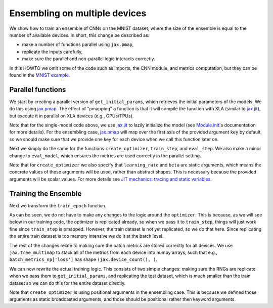 Ensembling on multiple devices
=============================

We show how to train an ensemble of CNNs on the MNIST dataset, where the size of
the ensemble is equal to the number of available devices. In short, this change
be described as: 

* make a number of functions parallel using ``jax.pmap``, 
* replicate the inputs carefully,
* make sure the parallel and non-parallel logic interacts correctly.

In this HOWTO we omit some of the code such as imports, the CNN module, and
metrics computation, but they can be found in the `MNIST example`_.

.. testsetup::

  # Since this HOWTO's code is part of our tests (which are often ran locally on
  # CPU), we use a very small CNN, we only run for 1 epoch, and we make sure we
  # are using mock data.

  from absl import logging
  from flax import jax_utils
  from flax import linen as nn
  from flax import optim
  from flax.metrics import tensorboard
  import jax
  import jax.numpy as jnp
  from jax import random
  import ml_collections
  import numpy as np
  import tensorflow_datasets as tfds
  import functools

  num_epochs = 1

  class CNN(nn.Module):
    @nn.compact
    def __call__(self, x):
      x = nn.Conv(features=1, kernel_size=(3, 3))(x)
      x = nn.relu(x)
      x = nn.avg_pool(x, window_shape=(2, 2), strides=(2, 2))
      x = nn.Conv(features=1, kernel_size=(3, 3))(x)
      x = nn.relu(x)
      x = nn.avg_pool(x, window_shape=(2, 2), strides=(2, 2))
      x = x.reshape((x.shape[0], -1))  # flatten
      x = nn.Dense(features=1)(x)
      x = nn.relu(x)
      x = nn.Dense(features=1)(x)
      x = nn.log_softmax(x)
      return x

  def get_datasets():
    """Load fake MNIST data."""
    # Converts dataset from list of dicts to dict of lists.
    to_dict = lambda x: {k: np.array([d[k] for d in x]) for k in ['image', 'label']}
    with tfds.testing.mock_data(num_examples=100):
      train_ds = to_dict(tfds.as_numpy(tfds.load('mnist', split='train')))
      test_ds = to_dict(tfds.as_numpy(tfds.load('mnist', split='test')))
    train_ds['image'] = jnp.float32(train_ds['image']) / 255.
    test_ds['image'] = jnp.float32(test_ds['image']) / 255.
    return train_ds, test_ds


  def onehot(labels, num_classes=10):
    x = (labels[..., None] == jnp.arange(num_classes)[None])
    return x.astype(jnp.float32)


  def cross_entropy_loss(logits, labels):
    return -jnp.mean(jnp.sum(onehot(labels) * logits, axis=-1))


  def compute_metrics(logits, labels):
    loss = cross_entropy_loss(logits, labels)
    accuracy = jnp.mean(jnp.argmax(logits, -1) == labels)
    metrics = {
        'loss': loss,
        'accuracy': accuracy,
    }
    return metrics

Parallel functions
--------------------------------

We start by creating a parallel version of ``get_initial_params``, which
retrieves the initial parameters of the models. We do this using `jax.pmap`_.
The effect of "pmapping" a function is that it will compile the function with
XLA (similar to `jax.jit`_), but execute it in parallel on XLA devices (e.g., 
GPUs/TPUs).

.. codediff::
  :title_left: Single-model
  :title_right: Ensemble

  @jax.jit #!
  def get_initial_params(key):
    init_val = jnp.ones((1, 28, 28, 1), jnp.float32)
    initial_params = CNN().init(key, init_val)['params']
    return initial_params

  ---
  @jax.pmap #!
  def get_initial_params(key):
    init_val = jnp.ones((1, 28, 28, 1), jnp.float32)
    initial_params = CNN().init(key, init_val)['params']
    return initial_params

Note that for the single-model code above, we use `jax.jit`_ to lazily
initialize the model (see `Module.init`_'s documentation for more details).
For the ensembling case, `jax.pmap`_ will map over the first axis of the
provided argument ``key`` by default, so we should make sure that we provide
one key for each device when we call this function later on.

Next we simply do the same for the functions ``create_optimizer``, 
``train_step``, and ``eval_step``. We also make a minor change to 
``eval_model``, which ensures the metrics are used correctly in the parallel
setting.

.. codediff::
  :title_left: Single-model
  :title_right: Ensemble

  # #!
  def create_optimizer(params, learning_rate=0.1, beta=0.9):
    optimizer_def = optim.Momentum(learning_rate=learning_rate,
                                   beta=beta)
    optimizer = optimizer_def.create(params)
    return optimizer

  @jax.jit #!
  def train_step(optimizer, batch):
    """Train for a single step."""
    def loss_fn(params):
      logits = CNN().apply({'params': params}, batch['image'])
      loss = cross_entropy_loss(logits, batch['label'])
      return loss, logits
    grad_fn = jax.value_and_grad(loss_fn, has_aux=True)
    (_, logits), grad = grad_fn(optimizer.target)
    optimizer = optimizer.apply_gradient(grad)
    metrics = compute_metrics(logits, batch['label'])
    return optimizer, metrics

  @jax.jit #!
  def eval_step(params, batch):
    logits = CNN().apply({'params': params}, batch['image'])
    return compute_metrics(logits, batch['label'])

  def eval_model(params, test_ds):
    metrics = eval_step(params, test_ds)
    metrics = jax.device_get(metrics)
    summary = jax.tree_map(lambda x: x.item(), metrics) #!
    return summary['loss'], summary['accuracy']
  ---
  @functools.partial(jax.pmap, static_broadcasted_argnums=(1, 2)) #!
  def create_optimizer(params, learning_rate=0.1, beta=0.9):
    optimizer_def = optim.Momentum(learning_rate=learning_rate,
                                   beta=beta)
    optimizer = optimizer_def.create(params)
    return optimizer
  
  @jax.pmap #!
  def train_step(optimizer, batch):
    """Train for a single step."""
    def loss_fn(params):
      logits = CNN().apply({'params': params}, batch['image'])
      loss = cross_entropy_loss(logits, batch['label'])
      return loss, logits
    grad_fn = jax.value_and_grad(loss_fn, has_aux=True)
    (_, logits), grad = grad_fn(optimizer.target)
    optimizer = optimizer.apply_gradient(grad)
    metrics = compute_metrics(logits, batch['label'])
    return optimizer, metrics

  @jax.pmap #!
  def eval_step(params, batch):
    logits = CNN().apply({'params': params}, batch['image'])
    return compute_metrics(logits, batch['label'])

  def eval_model(params, test_ds):
    metrics = eval_step(params, test_ds)
    metrics = jax.device_get(metrics)
    summary = metrics #!
    return summary['loss'], summary['accuracy']

Note that for ``create_optimizer`` we also specify that ``learning_rate``
and ``beta`` are static arguments, which means the concrete values of these 
arguments will be used, rather than abstract shapes. This is necessary because
the provided arguments will be scalar values. For more details see 
`JIT mechanics: tracing and static variables`_.

Training the Ensemble
--------------------------------

Next we transform the ``train_epoch`` function.

.. codediff::
  :title_left: Single-model
  :title_right: Ensemble

  def train_epoch(optimizer, train_ds, rng, batch_size=10):
    train_ds_size = len(train_ds['image'])
    steps_per_epoch = train_ds_size // batch_size

    perms = random.permutation(rng, len(train_ds['image']))
    perms = perms[:steps_per_epoch * batch_size]
    perms = perms.reshape((steps_per_epoch, batch_size))
    batch_metrics = []
    for perm in perms:
      batch = {k: v[perm, ...] for k, v in train_ds.items()}

      optimizer, metrics = train_step(optimizer, batch)
      batch_metrics.append(metrics)

    batch_metrics_np = jax.device_get(batch_metrics)
    
    
    epoch_metrics_np = {
        k: np.mean([metrics[k] for metrics in batch_metrics_np]) #!
        for k in batch_metrics_np[0]} #!

    return optimizer, epoch_metrics_np
  ---
  def train_epoch(optimizer, train_ds, rng, batch_size=10):
    train_ds_size = len(train_ds['image'])
    steps_per_epoch = train_ds_size // batch_size

    perms = random.permutation(rng, len(train_ds['image']))
    perms = perms[:steps_per_epoch * batch_size]
    perms = perms.reshape((steps_per_epoch, batch_size))
    batch_metrics = []
    for perm in perms:
      batch = {k: v[perm, ...] for k, v in train_ds.items()}
      batch = jax.device_put_replicated(batch, jax.local_devices()) #!
      optimizer, metrics = train_step(optimizer, batch)
      batch_metrics.append(metrics)

    batch_metrics_np = jax.device_get(batch_metrics)
    batch_metrics_np = jax.tree_multimap(lambda *xs: np.array(xs), #!
                                        *batch_metrics_np) #!
    epoch_metrics_np = {
           k: np.mean(batch_metrics_np[k], axis=0) #!
           for k in batch_metrics_np} #!

    return optimizer, epoch_metrics_np

As can be seen, we do not have to make any changes to the logic around the
``optimizer``. This is because, as we will see below in our training code,
the optimizer is replicated already, so when we pass it to ``train_step``,
things will just work fine since ``train_step`` is pmapped. However, 
the train dataset is not yet replicated, so we do that here. Since replicating 
the entire train dataset is too memory intensive we do it at the batch level.

The rest of the changes relate to making sure the batch metrics are stored
correctly for all devices. We use ``jax.tree_multimap`` to stack all of the
metrics from each device into numpy arrays, such that e.g.,
``batch_metrics_np['loss']`` has shape ``(jax.device_count(), )``.

We can now rewrite the actual training logic. This consists of two simple
changes: making sure the RNGs are replicate when we pass them to
``get_initial_params``, and replicating the test dataset, which is much smaller
than the train dataset so we can do this for the entire dataset directly.

.. codediff::
  :title_left: Single-model
  :title_right: Ensemble

  train_ds, test_ds = get_datasets()


  rng, init_rng = random.split(random.PRNGKey(0))
  params = get_initial_params(init_rng) #!
  optimizer = create_optimizer(params, learning_rate=0.1, #!
                               momentum=0.9) #!

  for epoch in range(num_epochs):
    rng, input_rng = random.split(rng)
    optimizer, _ = train_epoch(optimizer, train_ds, input_rng)
    loss, accuracy = eval_model(optimizer.target, test_ds)

    logging.info('eval epoch: %d, loss: %.4f, accuracy: %.2f', #!
                epoch, loss, accuracy * 100)
  ---
  train_ds, test_ds = get_datasets()
  test_ds = jax.device_put_replicated(test_ds, jax.local_devices()) #!
  
  rng, init_rng = random.split(random.PRNGKey(0))
  params = get_initial_params(random.split(rng, #!
                              jax.device_count())) #!
  optimizer = create_optimizer(params, 0.1, 0.9) #!

  for epoch in range(num_epochs):
    rng, input_rng = random.split(rng)
    optimizer, _ = train_epoch(optimizer, train_ds, input_rng)
    loss, accuracy = eval_model(optimizer.target, test_ds)

    logging.info('eval epoch: %d, loss: %s, accuracy: %s', #!
                epoch, loss, accuracy * 100)

Note that ``create_optimizer`` is using positional arguments in the ensembling
case. This is because we defined those arguments as static broadcasted
arguments, and those should be positional rather then keyword arguments.

.. _jax.jit: https://jax.readthedocs.io/en/latest/notebooks/thinking_in_jax.html#To-JIT-or-not-to-JIT
.. _jax.pmap: https://jax.readthedocs.io/en/latest/jax.html#jax.pmap
.. _Module.init: https://flax.readthedocs.io/en/latest/flax.linen.html#flax.linen.Module.init
.. _`JIT mechanics: tracing and static variables`: https://jax.readthedocs.io/en/latest/notebooks/thinking_in_jax.html#JIT-mechanics:-tracing-and-static-variables
.. _`MNIST example`: https://github.com/google/flax/blob/master/examples/mnist/train.py
